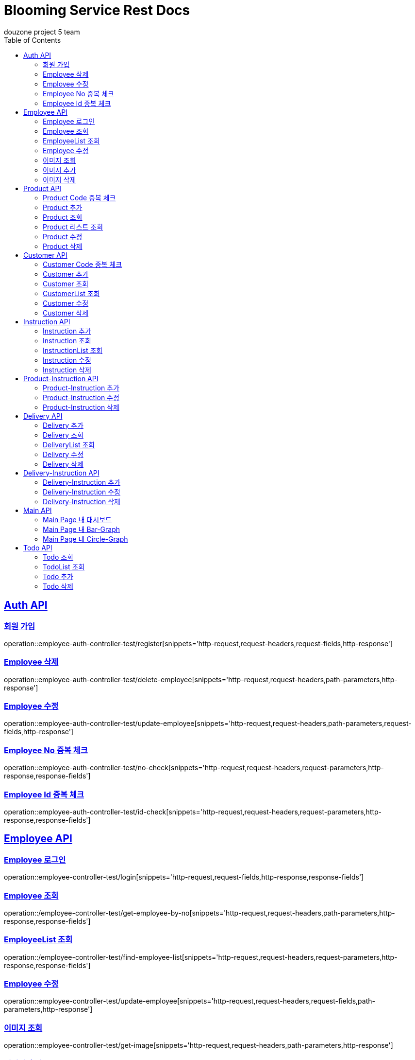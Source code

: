 = Blooming Service Rest Docs
douzone project 5 team
:doctype: book
:icons: font
:source-highlighter: highlightjs
:toc: left
:toclevels: 2
:sectlinks:

[[Auth]]
== Auth API

=== 회원 가입

operation::employee-auth-controller-test/register[snippets='http-request,request-headers,request-fields,http-response']

=== Employee 삭제

operation::employee-auth-controller-test/delete-employee[snippets='http-request,request-headers,path-parameters,http-response']

=== Employee 수정

operation::employee-auth-controller-test/update-employee[snippets='http-request,request-headers,path-parameters,request-fields,http-response']

=== Employee No 중복 체크

operation::employee-auth-controller-test/no-check[snippets='http-request,request-headers,request-parameters,http-response,response-fields']

=== Employee Id 중복 체크

operation::employee-auth-controller-test/id-check[snippets='http-request,request-headers,request-parameters,http-response,response-fields']

[[Employee]]
== Employee API

=== Employee 로그인

operation::employee-controller-test/login[snippets='http-request,request-fields,http-response,response-fields']

=== Employee 조회

operation::/employee-controller-test/get-employee-by-no[snippets='http-request,request-headers,path-parameters,http-response,response-fields']


=== EmployeeList 조회

operation::/employee-controller-test/find-employee-list[snippets='http-request,request-headers,request-parameters,http-response,response-fields']

=== Employee 수정

operation::employee-controller-test/update-employee[snippets='http-request,request-headers,request-fields,path-parameters,http-response']

=== 이미지 조회

operation::employee-controller-test/get-image[snippets='http-request,request-headers,path-parameters,http-response']

=== 이미지 추가

operation::employee-controller-test/add-image[snippets='http-request,request-headers,path-parameters,http-response']

=== 이미지 삭제

operation::employee-controller-test/delete-image[snippets='http-request,request-headers,path-parameters,http-response']

[[Product]]
== Product API

=== Product Code 중복 체크

operation::product-controller-test/duplicate-check-product-code[snippets='http-request,request-headers,path-parameters,http-response']

=== Product 추가

operation::/product-controller-test/add-product[snippets='http-request,request-headers,request-fields,http-response']

=== Product 조회

operation::/product-controller-test/get-product[snippets='http-request,request-headers,path-parameters,http-response,response-fields']

=== Product 리스트 조회

operation::/product-controller-test/get-products[snippets='http-request,request-headers,request-parameters,http-response,response-fields']

=== Product 수정

operation::/product-controller-test/update-product[snippets='http-request,request-headers,path-parameters,request-fields,http-response']

=== Product 삭제

operation::/product-controller-test/remove-product[snippets='http-request,request-headers,path-parameters,http-response']

[[Customer]]
== Customer API

=== Customer Code 중복 체크

operation::customer-controller-test/duplicate-check-customer-code[snippets='http-request,request-headers,path-parameters,http-response']


=== Customer 추가

operation::customer-controller-test/insert-customer[snippets='http-request,request-headers,request-fields,http-response']

=== Customer 조회

operation::customer-controller-test/get-customer[snippets='http-request,request-headers,path-parameters,http-response,response-fields']

=== CustomerList 조회

operation::customer-controller-test/get-customers[snippets='http-request,request-headers,request-parameters,http-response,response-fields']

=== Customer 수정

operation::customer-controller-test/update-customer[snippets='http-request,request-headers,request-fields,path-parameters,http-response']

=== Customer 삭제

operation::customer-controller-test/delete-customer[snippets='http-request,request-headers,path-parameters,http-response']

[[Instruction]]
== Instruction API

.ProgressStatus
[cols=2*,options=header]
|===
|Progress_Status
|진행 상태

|Standby
|대기

|Progress
|진행

|Complete
|완료
|===

=== Instruction 추가

operation::instruction-controller-test/add-instruction[snippets='http-request,request-headers,request-fields,http-response']

=== Instruction 조회

operation::instruction-controller-test/get-instruction[snippets='http-request,request-headers,path-parameters,http-response,response-fields']

=== InstructionList 조회

operation::instruction-controller-test/get-instructions[snippets='http-request,request-headers,request-parameters,http-response,response-fields']

=== Instruction 수정

operation::instruction-controller-test/update-instruction[snippets='http-request,request-headers,request-fields,path-parameters,http-response']

=== Instruction 삭제

operation::instruction-controller-test/remove-instruction[snippets='http-request,request-headers,path-parameters,http-response']

[[Product-Instruction]]
== Product-Instruction API

=== Product-Instruction 추가

operation::product-instruction-controller-test/add-product-instruction[snippets='http-request,request-headers,path-parameters,request-fields,http-response']

=== Product-Instruction 수정

operation::product-instruction-controller-test/update-product-instruction[snippets='http-request,request-headers,path-parameters,request-fields,http-response']

=== Product-Instruction 삭제

operation::product-instruction-controller-test/delete-product-instruction[snippets='http-request,request-headers,path-parameters,http-response']

[[Delivery]]
== Delivery API

=== Delivery 추가

operation::delivery-controller-test/add-delivery[snippets='http-request,request-headers,request-fields,http-response']

=== Delivery 조회

operation::delivery-controller-test/get-delivery[snippets='http-request,request-headers,path-parameters,http-response,response-fields']

=== DeliveryList 조회

operation::delivery-controller-test/get-deliveries[snippets='http-request,request-headers,request-parameters,http-response,response-fields']

=== Delivery 수정

operation::delivery-controller-test/update-delivery[snippets='http-request,request-headers,request-fields,path-parameters,http-response']

=== Delivery 삭제

operation::delivery-controller-test/delete-delivery[snippets='http-request,request-headers,path-parameters,http-response']

[[Delivery-Instruction]]
== Delivery-Instruction API

=== Delivery-Instruction 추가

operation::delivery-instruction-controller-test/add-delivery-instruction-test[snippets='http-request,request-headers,request-fields,path-parameters,http-response']

=== Delivery-Instruction 수정

operation::delivery-instruction-controller-test/update-delivery-instruction-test[snippets='http-request,request-headers,request-fields,path-parameters,http-response']

=== Delivery-Instruction 삭제

operation::delivery-instruction-controller-test/delete-delivery-instruction-test[snippets='http-request,request-headers,path-parameters,http-response']

[[Main]]
== Main API

=== Main Page 내 대시보드

operation::main-controller-test/get-main-page-data[snippets='http-request,request-headers,http-response,response-fields']

=== Main Page 내 Bar-Graph

operation::main-controller-test/get-bar-graph[snippets='http-request,request-headers,http-response,response-fields']

=== Main Page 내 Circle-Graph

operation::main-controller-test/get-circle-graph[snippets='http-request,request-headers,http-response,response-fields']

[[Todo]]
== Todo API

=== Todo 조회

operation::todo-controller-test/get-todo[snippets='http-request,request-headers,http-response,response-fields']

=== TodoList 조회

operation::todo-controller-test/get-todo-list[snippets='http-request,request-headers,http-response,response-fields']

=== Todo 추가

operation::todo-controller-test/add-todo[snippets='http-request,request-headers,request-body,http-response']

=== Todo 삭제

operation::todo-controller-test/delete-todo[snippets='http-request,request-headers,path-parameters,http-response']
